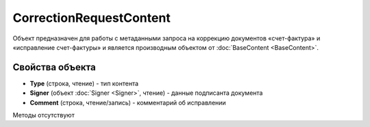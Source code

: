 ﻿CorrectionRequestContent
========================

Объект предназначен для работы с метаданными запроcа на коррекцию документов 
«счет-фактура» и «исправление счет-фактуры» и является производным объектом от :doc:`BaseContent <BaseContent>`.

Свойства объекта
----------------


- **Type** (строка, чтение) - тип контента

- **Signer** (объект :doc:`Signer <Signer>`, чтение) - данные подписанта документа

- **Comment** (строка, чтение/запись) - комментарий об исправлении


Методы отсутствуют
